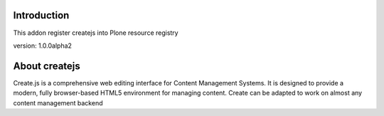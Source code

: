 Introduction
============

This addon register createjs into Plone resource registry

version: 1.0.0alpha2

About createjs
==============

Create.js is a comprehensive web editing interface for Content Management
Systems. It is designed to provide a modern, fully browser-based HTML5
environment for managing content. Create can be adapted to work on almost any
content management backend



.. createjs_: http://createjs.org/
.. guide_: http://createjs.org/guide/
